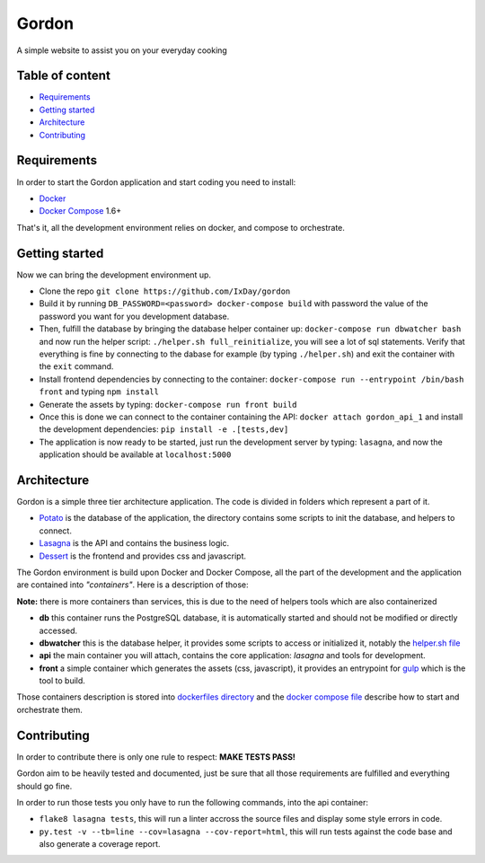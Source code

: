 Gordon
======

A simple website to assist you on your everyday cooking

.. image:: https://travis-ci.org/IxDay/gordon.svg?branch=master
    :target: https://travis-ci.org/IxDay/gordon

Table of content
----------------

* `Requirements <#requirements>`__
* `Getting started <#getting-started>`__
* `Architecture <#architecture>`__
* `Contributing <#contributing>`__

Requirements
------------

In order to start the Gordon application and start coding you need to
install:

* `Docker <https://www.docker.com/>`__
* `Docker Compose <https://docs.docker.com/compose/>`__ 1.6+

That's it, all the development environment relies on docker, and compose
to orchestrate.

Getting started
---------------

Now we can bring the development environment up.

* Clone the repo ``git clone https://github.com/IxDay/gordon``

* Build it by running ``DB_PASSWORD=<password> docker-compose build``
  with password the value of the password you want for you development
  database.

* Then, fulfill the database by bringing the database helper container up:
  ``docker-compose run dbwatcher bash`` and now run the helper script:
  ``./helper.sh full_reinitialize``, you will see a lot of sql statements.
  Verify that everything is fine by connecting to the dabase for example
  (by typing ``./helper.sh``) and exit the container with the ``exit`` command.

* Install frontend dependencies by connecting to the container:
  ``docker-compose run --entrypoint /bin/bash front`` and typing ``npm install``

* Generate the assets by typing: ``docker-compose run front build``

* Once this is done we can connect to the container containing the API:
  ``docker attach gordon_api_1`` and install the development dependencies:
  ``pip install -e .[tests,dev]``

* The application is now ready to be started, just run the
  development server by typing: ``lasagna``, and now the application
  should be available at ``localhost:5000``

Architecture
------------

Gordon is a simple three tier architecture application. The code
is divided in folders which represent a part of it.

* `Potato <./potato>`__ is the database of the application, the
  directory contains some scripts to init the database, and helpers
  to connect.

* `Lasagna <./lasagna>`__ is the API and contains the business logic.

* `Dessert <./dessert>`__ is the frontend and provides css and javascript.

The Gordon environment is build upon Docker and Docker Compose,
all the part of the development and the application are contained
into *"containers"*. Here is a description of those:

**Note:** there is more containers than services, this is due to the need
of helpers tools which are also containerized

* **db** this container runs the PostgreSQL database, it is automatically
  started and should not be modified or directly accessed.

* **dbwatcher** this is the database helper, it provides some scripts
  to access or initialized it, notably the
  `helper.sh file <./potato/helper.sh>`__

* **api** the main container you will attach, contains the core application:
  `lasagna` and tools for development.

* **front** a simple container which generates the assets (css, javascript),
  it provides an entrypoint for `gulp <http://gulpjs.com/>`__ which is the
  tool to build.

Those containers description is stored into
`dockerfiles directory <./dockerfiles>`__ and the
`docker compose file <./docker-compose.yml>`__ describe how to start and
orchestrate them.

Contributing
------------

In order to contribute there is only one rule to respect: **MAKE TESTS PASS!**

Gordon aim to be heavily tested and documented, just be sure that all those
requirements are fulfilled and everything should go fine.

In order to run those tests you only have to run the following commands, into
the api container:

* ``flake8 lasagna tests``, this will run a linter accross the source files
  and display some style errors in code.

* ``py.test -v --tb=line --cov=lasagna --cov-report=html``, this will run
  tests against the code base and also generate a coverage report.
